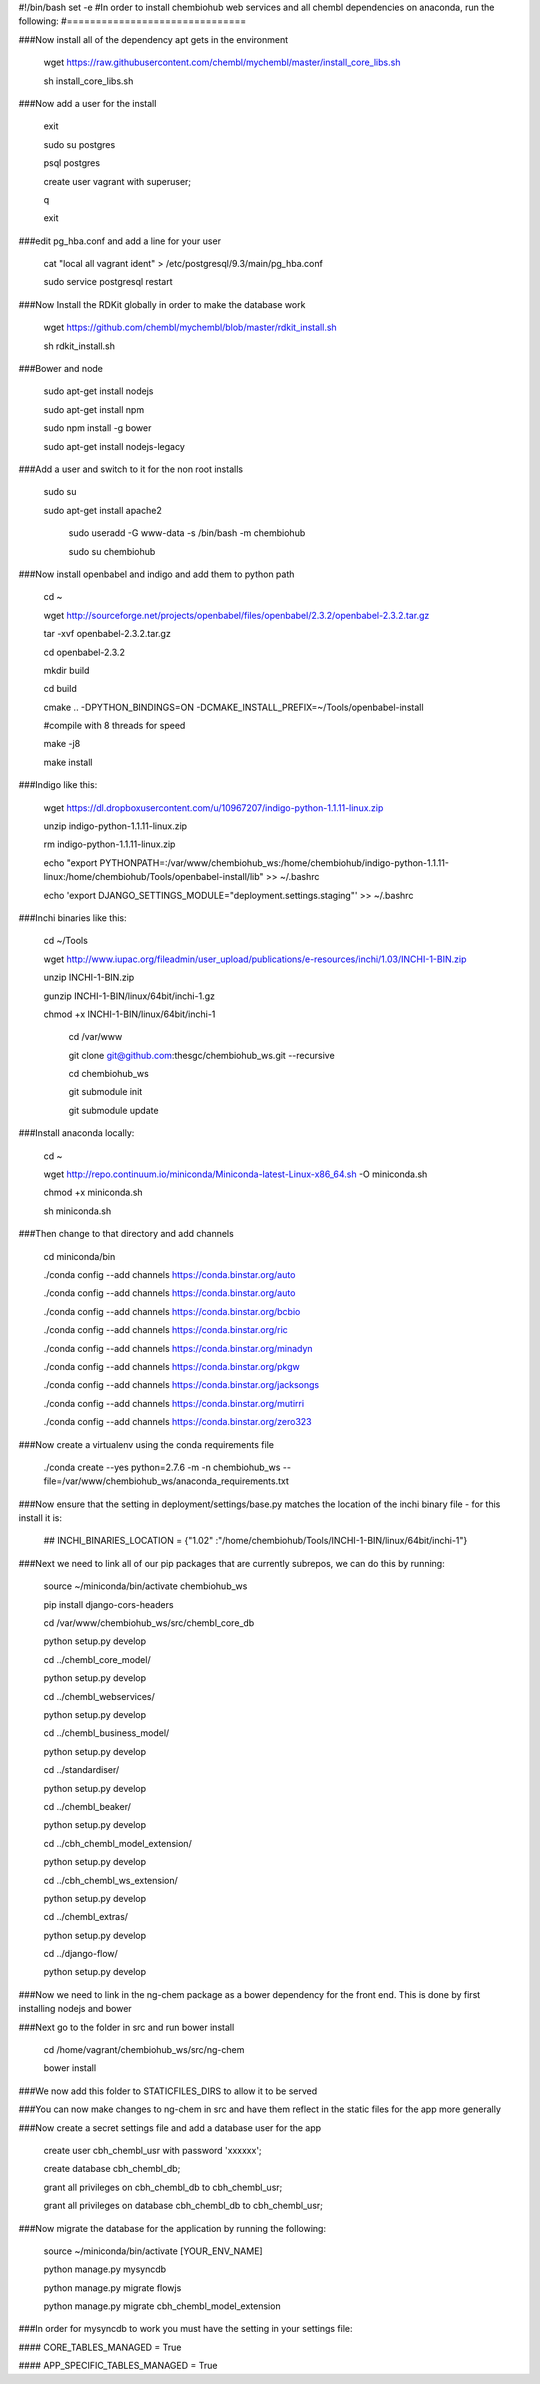 #!/bin/bash
set -e
#In order to install chembiohub web services and all chembl dependencies on anaconda, run the following:
#===============================

###Now install all of the dependency apt gets in the environment

  wget https://raw.githubusercontent.com/chembl/mychembl/master/install_core_libs.sh

  sh install_core_libs.sh

###Now add a user for the install

  exit

  sudo su postgres
  
  psql postgres
  
  create user vagrant with superuser;
  
  \q
  
  exit
  
###edit pg_hba.conf and add a line for your user 

  cat "local all vagrant ident" > /etc/postgresql/9.3/main/pg_hba.conf

  sudo service postgresql restart
  

###Now Install the RDKit globally in order to make the database work

  wget https://github.com/chembl/mychembl/blob/master/rdkit_install.sh
  
  sh rdkit_install.sh


###Bower and node

  sudo apt-get install nodejs
  
  sudo apt-get install npm
  
  sudo npm install -g bower

  sudo apt-get install nodejs-legacy

###Add a user and switch to it for the non root installs

   
   sudo su

   sudo apt-get install apache2

    sudo useradd -G www-data -s /bin/bash -m chembiohub
   
    sudo su chembiohub


  
###Now install openbabel and indigo and add them to python path

  cd ~
  
  wget http://sourceforge.net/projects/openbabel/files/openbabel/2.3.2/openbabel-2.3.2.tar.gz
  
  tar -xvf openbabel-2.3.2.tar.gz
  
  cd openbabel-2.3.2
  
  mkdir build
  
  cd build
  
  cmake .. -DPYTHON_BINDINGS=ON -DCMAKE_INSTALL_PREFIX=~/Tools/openbabel-install
  
  #compile with 8 threads for speed
  
  make -j8
  
  make install
  
###Indigo like this:

  wget https://dl.dropboxusercontent.com/u/10967207/indigo-python-1.1.11-linux.zip

  unzip indigo-python-1.1.11-linux.zip

  rm indigo-python-1.1.11-linux.zip


  echo "export PYTHONPATH=:/var/www/chembiohub_ws:/home/chembiohub/indigo-python-1.1.11-linux:/home/chembiohub/Tools/openbabel-install/lib"  >> ~/.bashrc 
  
  echo 'export DJANGO_SETTINGS_MODULE="deployment.settings.staging"'  >> ~/.bashrc 

###Inchi binaries like this:

  cd ~/Tools
  
  wget http://www.iupac.org/fileadmin/user_upload/publications/e-resources/inchi/1.03/INCHI-1-BIN.zip
  
  unzip INCHI-1-BIN.zip
  
  gunzip INCHI-1-BIN/linux/64bit/inchi-1.gz
  
  chmod +x INCHI-1-BIN/linux/64bit/inchi-1




   cd /var/www
   
   git clone git@github.com:thesgc/chembiohub_ws.git --recursive
   
   cd chembiohub_ws
   
   git submodule init
   
   git submodule update

###Install anaconda locally:

  cd ~
  
  wget http://repo.continuum.io/miniconda/Miniconda-latest-Linux-x86_64.sh -O miniconda.sh
  
  chmod +x miniconda.sh
  
  sh miniconda.sh
  
###Then change to that directory and add channels

  cd miniconda/bin
  
  ./conda config --add channels https://conda.binstar.org/auto
  
  ./conda config --add channels https://conda.binstar.org/auto
  
  ./conda config --add channels https://conda.binstar.org/bcbio
  
  ./conda config --add channels https://conda.binstar.org/ric
  
  ./conda config --add channels https://conda.binstar.org/minadyn
  
  ./conda config --add channels https://conda.binstar.org/pkgw
  
  ./conda config --add channels https://conda.binstar.org/jacksongs
  
  ./conda config --add channels https://conda.binstar.org/mutirri
  
  ./conda config --add channels https://conda.binstar.org/zero323 
    
###Now create a virtualenv using the conda requirements file

  ./conda create --yes python=2.7.6 -m -n chembiohub_ws --file=/var/www/chembiohub_ws/anaconda_requirements.txt




  
###Now ensure that the setting in deployment/settings/base.py matches the location of the inchi binary file - for this install it is:

 ## INCHI_BINARIES_LOCATION = {"1.02" :"/home/chembiohub/Tools/INCHI-1-BIN/linux/64bit/inchi-1"}

###Next we need to link all of our pip packages that are currently subrepos, we can do this by running:

   source ~/miniconda/bin/activate chembiohub_ws
   
   pip install django-cors-headers
   
   cd /var/www/chembiohub_ws/src/chembl_core_db
   
   python setup.py develop
   
   cd ../chembl_core_model/
   
   python setup.py develop
   
   cd ../chembl_webservices/
   
   python setup.py develop
   
   cd ../chembl_business_model/
   
   python setup.py develop
   
   cd ../standardiser/
   
   python setup.py develop
   
   cd ../chembl_beaker/
   
   python setup.py develop
   
   cd ../cbh_chembl_model_extension/
   
   python setup.py develop
   
   cd ../cbh_chembl_ws_extension/
   
   python setup.py develop
   
   cd ../chembl_extras/
   
   python setup.py develop

   cd ../django-flow/
   
   python setup.py develop


###Now we need to link in the ng-chem package as a bower dependency for the front end. This is done by first installing nodejs and bower 


  
###Next go to the folder in src and run bower install

  cd /home/vagrant/chembiohub_ws/src/ng-chem
  
  bower install
  
###We now add this folder to STATICFILES_DIRS to allow it to be served
  
###You can now make changes to ng-chem in src and have them reflect in the static files for the app more generally

###Now create a secret settings file and add a database user for the app

   create user cbh_chembl_usr with password 'xxxxxx';

   create database cbh_chembl_db;

   grant all privileges on  cbh_chembl_db to cbh_chembl_usr;

   grant all privileges on  database cbh_chembl_db to cbh_chembl_usr;
   
###Now migrate the database for the application by running the following:

   source ~/miniconda/bin/activate [YOUR_ENV_NAME]

   python manage.py mysyncdb
   
   python manage.py migrate flowjs

   python manage.py migrate cbh_chembl_model_extension
   
###In order for mysyncdb to work you must have the setting in your settings file:

####   CORE_TABLES_MANAGED = True
   
####   APP_SPECIFIC_TABLES_MANAGED = True
   

   


